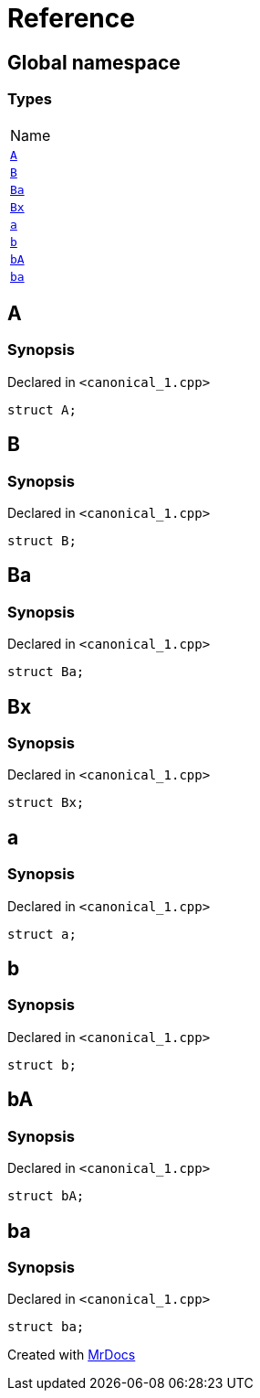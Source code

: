 = Reference
:mrdocs:

[#index]
== Global namespace

=== Types

[cols=1]
|===
| Name
| <<A,`A`>> 
| <<B,`B`>> 
| <<Ba,`Ba`>> 
| <<Bx,`Bx`>> 
| <<a,`a`>> 
| <<b,`b`>> 
| <<bA,`bA`>> 
| <<ba,`ba`>> 
|===

[#A]
== A

=== Synopsis

Declared in `&lt;canonical&lowbar;1&period;cpp&gt;`

[source,cpp,subs="verbatim,replacements,macros,-callouts"]
----
struct A;
----

[#B]
== B

=== Synopsis

Declared in `&lt;canonical&lowbar;1&period;cpp&gt;`

[source,cpp,subs="verbatim,replacements,macros,-callouts"]
----
struct B;
----

[#Ba]
== Ba

=== Synopsis

Declared in `&lt;canonical&lowbar;1&period;cpp&gt;`

[source,cpp,subs="verbatim,replacements,macros,-callouts"]
----
struct Ba;
----

[#Bx]
== Bx

=== Synopsis

Declared in `&lt;canonical&lowbar;1&period;cpp&gt;`

[source,cpp,subs="verbatim,replacements,macros,-callouts"]
----
struct Bx;
----

[#a]
== a

=== Synopsis

Declared in `&lt;canonical&lowbar;1&period;cpp&gt;`

[source,cpp,subs="verbatim,replacements,macros,-callouts"]
----
struct a;
----

[#b]
== b

=== Synopsis

Declared in `&lt;canonical&lowbar;1&period;cpp&gt;`

[source,cpp,subs="verbatim,replacements,macros,-callouts"]
----
struct b;
----

[#bA]
== bA

=== Synopsis

Declared in `&lt;canonical&lowbar;1&period;cpp&gt;`

[source,cpp,subs="verbatim,replacements,macros,-callouts"]
----
struct bA;
----

[#ba]
== ba

=== Synopsis

Declared in `&lt;canonical&lowbar;1&period;cpp&gt;`

[source,cpp,subs="verbatim,replacements,macros,-callouts"]
----
struct ba;
----


[.small]#Created with https://www.mrdocs.com[MrDocs]#
